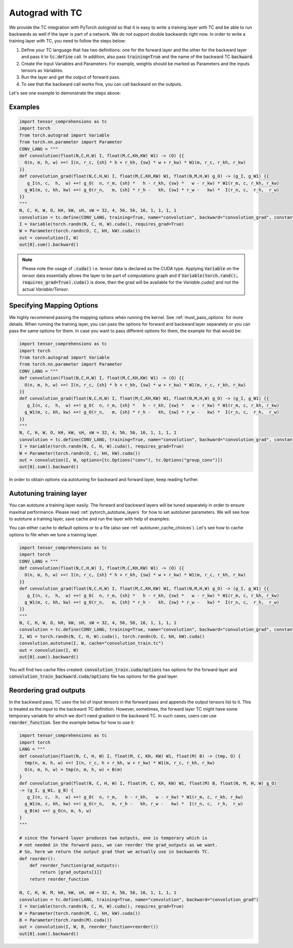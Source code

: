 Autograd with TC
================

We provide the TC integration with PyTorch `autograd` so that it is easy to write
a training layer with TC and be able to run backwards as well if the layer is part
of a network. We do not support double backwards right now. In order to write a
training layer with TC, you need to follow the steps below:

1. Define your TC language that has two definitions: one for the forward layer and the other for the backward layer and pass it to :code:`tc.define` call. In addition, also pass :code:`training=True` and the name of the backward TC :code:`backward`.

2. Create the Input Variables and Parameters. For example, weights should be marked as Parameters and the inputs tensors as Variables.

3. Run the layer and get the output of forward pass.

4. To see that the backward call works fine, you can call backward on the outputs.

Let's see one example to demonstrate the steps above:

Examples
--------

.. code-block:: python

     import tensor_comprehensions as tc
     import torch
     from torch.autograd import Variable
     from torch.nn.parameter import Parameter
     CONV_LANG = """
     def convolution(float(N,C,H,W) I, float(M,C,KH,KW) W1) -> (O) {{
       O(n, m, h, w) +=! I(n, r_c, {sh} * h + r_kh, {sw} * w + r_kw) * W1(m, r_c, r_kh, r_kw)
     }}
     def convolution_grad(float(N,C,H,W) I, float(M,C,KH,KW) W1, float(N,M,H,W) g_O) -> (g_I, g_W1) {{
        g_I(n, c,  h,  w) +=! g_O(  n, r_m, {sh} *   h - r_kh, {sw} *   w - r_kw) * W1(r_m, c, r_kh, r_kw)
       g_W1(m, c, kh, kw) +=! g_O(r_n,   m, {sh} * r_h -   kh, {sw} * r_w -   kw) *  I(r_n, c,  r_h,  r_w)
     }}
     """
     N, C, H, W, O, kH, kW, sH, sW = 32, 4, 56, 56, 16, 1, 1, 1, 1
     convolution = tc.define(CONV_LANG, training=True, name="convolution", backward="convolution_grad", constants={"sh":sH, "sw":sW})
     I = Variable(torch.randn(N, C, H, W).cuda(), requires_grad=True)
     W = Parameter(torch.randn(O, C, kH, kW).cuda())
     out = convolution(I, W)
     out[0].sum().backward()

.. note::

    Please note the usage of :code:`.cuda()` i.e. tensor data is declared as the CUDA
    type. Applying :code:`Variable` on the tensor data essentially allows the layer to be
    part of computations graph and if :code:`Variable(torch.rand(), requires_grad=True).cuda()`
    is done, then the grad will be available for the `Variable.cuda()` and not the actual `Variable/Tensor`.


Specifying Mapping Options
--------------------------

We highly recommend passing the mapping options when running the kernel.
See :ref:`must_pass_options` for more details. When running the training layer,
you can pass the options for forward and backward layer separately or you can
pass the same options for them. In case you want to pass different options for
them, the example for that would be:

.. code-block:: python

     import tensor_comprehensions as tc
     import torch
     from torch.autograd import Variable
     from torch.nn.parameter import Parameter
     CONV_LANG = """
     def convolution(float(N,C,H,W) I, float(M,C,KH,KW) W1) -> (O) {{
       O(n, m, h, w) +=! I(n, r_c, {sh} * h + r_kh, {sw} * w + r_kw) * W1(m, r_c, r_kh, r_kw)
     }}
     def convolution_grad(float(N,C,H,W) I, float(M,C,KH,KW) W1, float(N,M,H,W) g_O) -> (g_I, g_W1) {{
        g_I(n, c,  h,  w) +=! g_O(  n, r_m, {sh} *   h - r_kh, {sw} *   w - r_kw) * W1(r_m, c, r_kh, r_kw)
       g_W1(m, c, kh, kw) +=! g_O(r_n,   m, {sh} * r_h -   kh, {sw} * r_w -   kw) *  I(r_n, c,  r_h,  r_w)
     }}
     """
     N, C, H, W, O, kH, kW, sH, sW = 32, 4, 56, 56, 16, 1, 1, 1, 1
     convolution = tc.define(CONV_LANG, training=True, name="convolution", backward="convolution_grad", constants={"sh":sH, "sw":sW})
     I = Variable(torch.randn(N, C, H, W).cuda(), requires_grad=True)
     W = Parameter(torch.randn(O, C, kH, kW).cuda())
     out = convolution(I, W, options=[tc.Options("conv"), tc.Options("group_conv")])
     out[0].sum().backward()

In order to obtain options via autotuning for backward and forward layer, keep reading further.


Autotuning training layer
-------------------------

You can autotune a training layer easily. The forward and backward layers will
be tuned separately in order to ensure maximal performance. Please read :ref:`pytorch_autotune_layers`
for how to set autotuner parameters. We will see how to autotune a training
layer, save cache and run the layer with help of examples:

You can either cache to default options or to a file (also see :ref:`autotuner_cache_choices`).
Let's see how to cache options to file when we tune a training layer.

.. code-block:: python

     import tensor_comprehensions as tc
     import torch
     CONV_LANG = """
     def convolution(float(N,C,H,W) I, float(M,C,KH,KW) W1) -> (O) {{
       O(n, m, h, w) +=! I(n, r_c, {sh} * h + r_kh, {sw} * w + r_kw) * W1(m, r_c, r_kh, r_kw)
     }}
     def convolution_grad(float(N,C,H,W) I, float(M,C,KH,KW) W1, float(N,M,H,W) g_O) -> (g_I, g_W1) {{
        g_I(n, c,  h,  w) +=! g_O(  n, r_m, {sh} *   h - r_kh, {sw} *   w - r_kw) * W1(r_m, c, r_kh, r_kw)
       g_W1(m, c, kh, kw) +=! g_O(r_n,   m, {sh} * r_h -   kh, {sw} * r_w -   kw) *  I(r_n, c,  r_h,  r_w)
     }}
     """
     N, C, H, W, O, kH, kW, sH, sW = 32, 4, 56, 56, 16, 1, 1, 1, 1
     convolution = tc.define(CONV_LANG, training=True, name="convolution", backward="convolution_grad", constants={"sh":sH, "sw":sW})
     I, W1 = torch.randn(N, C, H, W).cuda(), torch.randn(O, C, kH, kW).cuda()
     convolution.autotune(I, W, cache="convolution_train.tc")
     out = convolution(I, W)
     out[0].sum().backward()

You will find two cache files created: :code:`convolution_train.cuda/options` has
options for the forward layer and :code:`convolution_train_backward.cuda/options` file
has options for the grad layer.

Reordering grad outputs
-----------------------

In the backward pass, TC uses the list of input tensors in the forward pass and appends
the output tensors list to it. This is treated as the input to the backward TC definition.
However, sometimes, the forward layer TC might have some temporary variable for which we don't
need gradient in the backward TC. In such cases, users can use :code:`reorder_function`. See
the example below for how to use it:

.. code-block:: python

     import tensor_comprehensions as tc
     import torch
     LANG = """
     def convolution(float(N, C, H, W) I, float(M, C, KH, KW) W1, float(M) B) -> (tmp, O) {
       tmp(n, m, h, w) +=! I(n, r_c, h + r_kh, w + r_kw) * W1(m, r_c, r_kh, r_kw)
       O(n, m, h, w) = tmp(n, m, h, w) + B(m)
     }
     def convolution_grad(float(N, C, H, W) I, float(M, C, KH, KW) W1, float(M) B, float(N, M, H, W) g_O)
     -> (g_I, g_W1, g_B) {
        g_I(n, c,  h,  w) +=! g_O(  n, r_m,   h - r_kh,   w - r_kw) * W1(r_m, c, r_kh, r_kw)
       g_W1(m, c, kh, kw) +=! g_O(r_n,   m, r_h -   kh, r_w -   kw) *  I(r_n, c,  r_h,  r_w)
       g_B(m) +=! g_O(n, m, h, w)
     }
     """

     # since the forward layer produces two outputs, one is temporary which is
     # not needed in the forward pass, we can reorder the grad_outputs as we want.
     # So, here we return the output grad that we actually use in backwards TC.
     def reorder():
         def reorder_function(grad_outputs):
             return [grad_outputs[1]]
         return reorder_function

     N, C, H, W, M, kH, kW, sH, sW = 32, 4, 56, 56, 16, 1, 1, 1, 1
     convolution = tc.define(LANG, training=True, name="convolution", backward="convolution_grad")
     I = Variable(torch.randn(N, C, H, W).cuda(), requires_grad=True)
     W = Parameter(torch.randn(M, C, kH, kW).cuda())
     B = Parameter(torch.randn(M).cuda())
     out = convolution(I, W, B, reorder_function=reorder())
     out[0].sum().backward()
